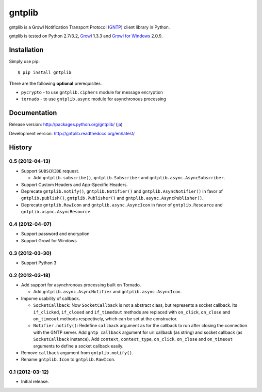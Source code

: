 gntplib
=======

gntplib is a Growl Notification Transport Protocol (GNTP_) client library in
Python.

gntplib is tested on Python 2.7/3.2, Growl_ 1.3.3 and
`Growl for Windows`_ 2.0.9.

.. _GNTP: http://www.growlforwindows.com/gfw/help/gntp.aspx
.. _Growl: http://growl.info/
.. _Growl for Windows: http://www.growlforwindows.com/

Installation
------------

Simply use pip::

    $ pip install gntplib

There are the following **optional** prerequisites.

* ``pycrypto`` - to use ``gntplib.ciphers`` module for message encryption
* ``tornado`` - to use ``gntplib.async`` module for asynchronous processing

Documentation
-------------

Release version: http://packages.python.org/gntplib/ (`ja
<http://packages.python.org/gntplib/ja/>`_)

Development version: http://gntplib.readthedocs.org/en/latest/

History
-------

0.5 (2012-04-13)
~~~~~~~~~~~~~~~~

* Support ``SUBSCRIBE`` request.

  - Add ``gntplib.subscribe()``, ``gntplib.Subscriber`` and
    ``gntplib.async.AsyncSubscriber``.

* Support Custom Headers and App-Specific Headers.

* Deprecate ``gntplib.notify()``, ``gntplib.Notifier()`` and
  ``gntplib.AsyncNotifier()`` in favor of ``gntplib.publish()``,
  ``gntplib.Publisher()`` and ``gntplib.async.AsyncPublisher()``.

* Deprecate ``gntplib.RawIcon`` and ``gntplib.async.AsyncIcon`` in favor of
  ``gntplib.Resource`` and ``gntplib.async.AsyncResource``.

0.4 (2012-04-07)
~~~~~~~~~~~~~~~~

* Support password and encryption
* Support Growl for Windows

0.3 (2012-03-30)
~~~~~~~~~~~~~~~~

* Support Python 3

0.2 (2012-03-18)
~~~~~~~~~~~~~~~~

* Add support for asynchronous processing built on Tornado.

  - Add ``gntplib.async.AsyncNotifier`` and ``gntplib.async.AsyncIcon``.

* Imporve usability of callback.

  - ``SocketCallback``:  Now ``SocketCallback`` is not a abstract class, but
    represents a socket callback.  Its ``if_clicked``, ``if_closed`` and
    ``if_timedout`` methods are replaced with ``on_click``, ``on_close`` and
    ``on_timeout`` methods respectively, which can be set at the constructor.

  - ``Notifier.notify()``:  Redefine ``callback`` argument as for the callback
    to run after closing the connection with the GNTP server.
    Add ``gntp_callback`` argument for url callback (as string) and socket
    callback (as ``SocketCallback`` instance).
    Add ``context``, ``context_type``, ``on_click``, ``on_close`` and
    ``on_timeout`` arguments to define a socket callback easily.

* Remove ``callback`` argument from ``gntplib.notify()``.

* Rename ``gntplib.Icon`` to ``gntplib.RawIcon``.

0.1 (2012-03-12)
~~~~~~~~~~~~~~~~

* Initial release.

